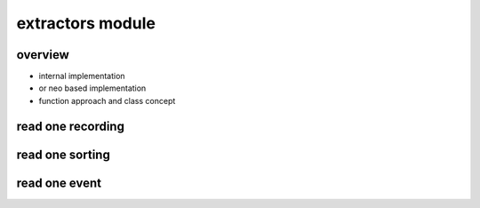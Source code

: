 extractors module
=================


overview
--------

* internal implementation
* or neo based implementation
* function approach and class concept

read one recording
------------------



read one sorting
----------------



read one event
--------------



